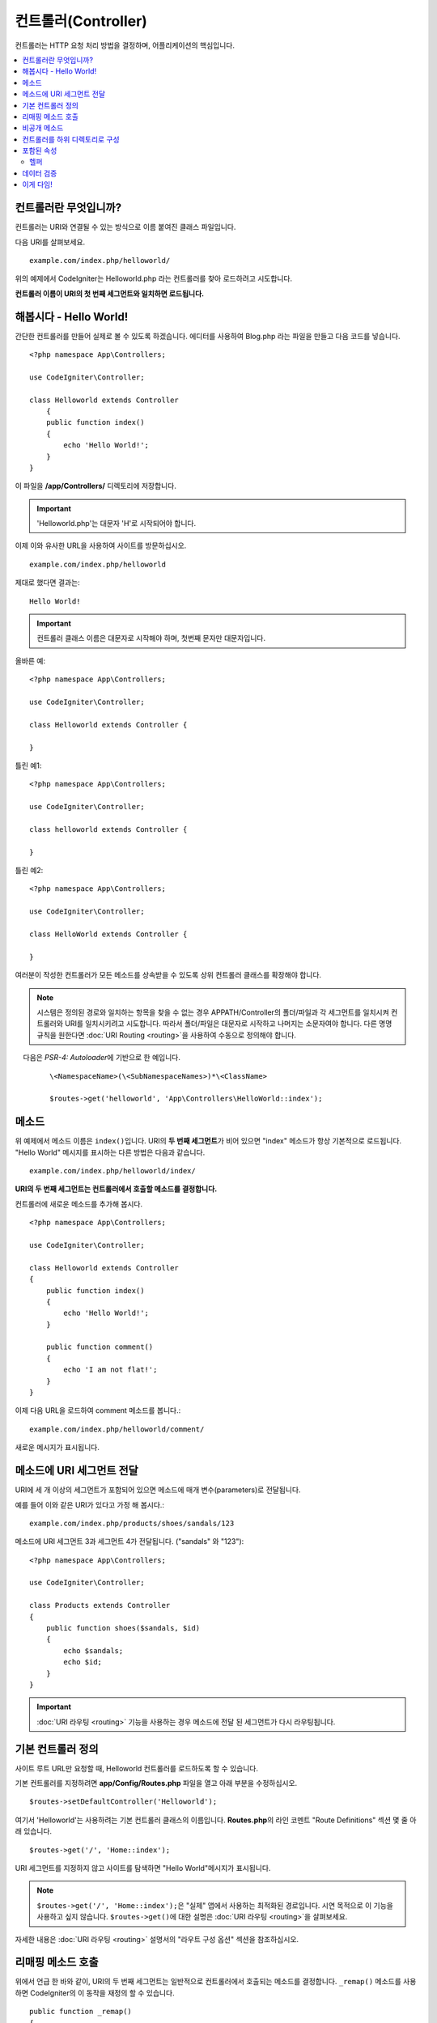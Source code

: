####################
컨트롤러(Controller)
####################

컨트롤러는 HTTP 요청 처리 방법을 결정하며, 어플리케이션의 핵심입니다.

.. contents::
    :local:
    :depth: 2


컨트롤러란 무엇입니까?
=========================

컨트롤러는 URI와 연결될 수 있는 방식으로 이름 붙여진 클래스 파일입니다.

다음 URI를 살펴보세요.

::

    example.com/index.php/helloworld/

위의 예제에서 CodeIgniter는 Helloworld.php 라는 컨트롤러를 찾아 로드하려고 시도합니다.

**컨트롤러 이름이 URI의 첫 번째 세그먼트와 일치하면 로드됩니다.**

해봅시다 - Hello World!
==========================

간단한 컨트롤러를 만들어 실제로 볼 수 있도록 하겠습니다. 에디터를 사용하여 Blog.php 라는 파일을 만들고 다음 코드를 넣습니다.

::

    <?php namespace App\Controllers;

    use CodeIgniter\Controller;

    class Helloworld extends Controller
        {
        public function index()
        {
            echo 'Hello World!';
        }
    }

이 파일을 **/app/Controllers/** 디렉토리에 저장합니다.

.. important:: 'Helloworld.php'는 대문자 'H'로 시작되어야 합니다.

이제 이와 유사한 URL을 사용하여 사이트를 방문하십시오.

::

    example.com/index.php/helloworld

제대로 했다면 결과는::

    Hello World!

.. important:: 컨트롤러 클래스 이름은 대문자로 시작해야 하며, 첫번째 문자만 대문자입니다.

올바른 예::

    <?php namespace App\Controllers;

    use CodeIgniter\Controller;

    class Helloworld extends Controller {

    }

틀린 예1::

    <?php namespace App\Controllers;

    use CodeIgniter\Controller;

    class helloworld extends Controller {

    }

틀린 예2::

    <?php namespace App\Controllers;

    use CodeIgniter\Controller;

    class HelloWorld extends Controller {

    }

여러분이 작성한 컨트롤러가 모든 메소드를 상속받을 수 있도록 상위 컨트롤러 클래스를 확장해야 합니다.

.. note:: 시스템은 정의된 경로와 일치하는 항목을 찾을 수 없는 경우 APPATH/Controller의 폴더/파일과 각 세그먼트를 일치시켜 컨트롤러와 URI를 일치시키려고 시도합니다. 
    따라서 폴더/파일은 대문자로 시작하고 나머지는 소문자여야 합니다.
    다른 명명 규칙을 원한다면 :doc:`URI Routing <routing>`\ 을 사용하여 수동으로 정의해야 합니다.

    다음은 `PSR-4: Autoloader`\ 에 기반으로 한 예입니다. 

    ::

        \<NamespaceName>(\<SubNamespaceNames>)*\<ClassName>

        $routes->get('helloworld', 'App\Controllers\HelloWorld::index');

메소드
=========

위 예제에서 메소드 이름은 ``index()``\ 입니다.
URI의 **두 번째 세그먼트**\ 가 비어 있으면 "index" 메소드가 항상 기본적으로 로드됩니다.
"Hello World" 메시지를 표시하는 다른 방법은 다음과 같습니다.

::

    example.com/index.php/helloworld/index/

**URI의 두 번째 세그먼트는 컨트롤러에서 호출할 메소드를 결정합니다.**

컨트롤러에 새로운 메소드를 추가해 봅시다.

::

    <?php namespace App\Controllers;

    use CodeIgniter\Controller;

    class Helloworld extends Controller
    {
        public function index()
        {
            echo 'Hello World!';
        }

        public function comment()
        {
            echo 'I am not flat!';
        }
    }


이제 다음 URL을 로드하여 comment 메소드를 봅니다.::

    example.com/index.php/helloworld/comment/

새로운 메시지가 표시됩니다.

메소드에 URI 세그먼트 전달
====================================

URI에 세 개 이상의 세그먼트가 포함되어 있으면 메소드에 매개 변수(parameters)로 전달됩니다.

예를 들어 이와 같은 URI가 있다고 가정 해 봅시다.::

    example.com/index.php/products/shoes/sandals/123

메소드에 URI 세그먼트 3과 세그먼트 4가 전달됩니다. ("sandals" 와 "123")::

    <?php namespace App\Controllers;

    use CodeIgniter\Controller;

    class Products extends Controller
    {
        public function shoes($sandals, $id)
        {
            echo $sandals;
            echo $id;
        }
    }

.. important:: :doc:`URI 라우팅 <routing>` 기능을 사용하는 경우 메소드에 전달 된 세그먼트가 다시 라우팅됩니다.

기본 컨트롤러 정의
=============================

사이트 루트 URL만 요청할 때, Helloworld 컨트롤러를 로드하도록 할 수 있습니다.

기본 컨트롤러를 지정하려면 **app/Config/Routes.php** 파일을 열고 아래 부분을 수정하십시오.

::

    $routes->setDefaultController('Helloworld');

여기서 'Helloworld'는 사용하려는 기본 컨트롤러 클래스의 이름입니다.
**Routes.php**\ 의 라인 코멘트 "Route Definitions" 섹션 몇 줄 아래 있습니다.

::

    $routes->get('/', 'Home::index');

URI 세그먼트를 지정하지 않고 사이트를 탐색하면 "Hello World"메시지가 표시됩니다.

.. note:: ``$routes->get('/', 'Home::index');``\ 은 "실제" 앱에서 사용하는 최적화된 경로입니다. 시연 목적으로 이 기능을 사용하고 싶지 않습니다. ``$routes->get()``\ 에 대한 설명은 :doc:`URI 라우팅 <routing>`\ 을 살펴보세요.


자세한 내용은 :doc:`URI 라우팅 <routing>` 설명서의 "라우트 구성 옵션" 섹션을 참조하십시오.

리매핑 메소드 호출
======================

위에서 언급 한 바와 같이, URI의 두 번째 세그먼트는 일반적으로 컨트롤러에서 호출되는 메소드를 결정합니다.
``_remap()`` 메소드를 사용하면 CodeIgniter의 이 동작을 재정의 할 수 있습니다.

::

    public function _remap()
    {
        // Some code here...
    }

.. important:: 컨트롤러에 _remap()\ 이라는 메소드가 포함되어 있으면 URI에 포함 된 내용에 관계없이 **항상** 호출됩니다.
    URI는 어떤 메소드가 호출되는지 판별하여 사용자 고유의 메소드 라우팅 규칙을 정의할 수 있는 일반적인 동작을 대체합니다.

재정의 된 메소드 호출(일반적으로 URI의 두 번째 세그먼트)은 ``_remap()`` 메소드에 매개 변수로 전달됩니다.
::

    public function _remap($method)
    {
        if ($method === 'some_method')
        {
            return $this->$method();
        }
        else
        {
            return $this->default_method();
        }
    }

메소드 이름 뒤의 추가 세그먼트는 ``_remap()``\ 에 전달됩니다.
이러한 매개 변수는 CodeIgniter의 기본 동작을 에뮬레이트하기 위해 메소드로 전달될 수 있습니다.

Example::

    public function _remap($method, ...$params)
    {
        $method = 'process_'.$method;
        if (method_exists($this, $method))
        {
            return $this->$method(...$params);
        }
        throw \CodeIgniter\Exceptions\PageNotFoundException::forPageNotFound();
    }

비공개 메소드
===============

경우에 따라 외부에 특정 메소드를 숨겨야할 수도 있습니다.
메소드를 private 또는 protected로 선언하면 URL 요청을 통해 접근할 수 없습니다.
"Helloworld" 컨트롤러에 대해 이와 같은 방법을 사용한 예입니다.

::

    protected function utility()
    {
        // some code
    }

아래와 같이 URL을 통해 액세스하려고 하면 동작하지 않습니다.

::

    example.com/index.php/helloworld/utility/

컨트롤러를 하위 디렉토리로 구성
================================================

CodeIgniter를 사용하면 컨트롤러를 하위(sub) 디렉터리에 계층적으로 구성하여 큰 어플리케이션을 구축할 수 있습니다.

메인 *app/Controllers/* 아래에 하위 디렉토리를 만들고 그 안에 컨트롤러 클래스를 배치하십시오.

.. note:: 이 기능을 사용할 때 URI의 첫 번째 세그먼트는 폴더를 지정해야 합니다.
    예를 들어 다음과 같은 컨트롤러가 있다고 가정해 봅시다.
    
    ::

        app/Controllers/Products/Shoes.php

    위의 컨트롤러를 호출하기 위한 URI는 다음과 같습니다.
    
    ::

        example.com/index.php/products/shoes/show/123

각 하위 디렉토리에는 URL에 하위 디렉토리만 호출하는 경우를 위하여 기본 컨트롤러가 지정할 수 있습니다.
*app/Config/Routes.php* 파일의 'default_controller'\ 에 이를 위한 컨트롤러를 지정하십시오.

CodeIgniter에서는 :doc:`URI 라우팅 <routing>` 기능을 사용하여 URI를 다시 매핑할 수도 있습니다.

포함된 속성
===================

생성하는 모든 컨트롤러는 ``CodeIgniter\Controller`` 클래스를 확장해야 합니다.
이 클래스는 모든 컨트롤러에서 사용할 수 있는 몇 가지 기능을 제공합니다.

**Request Object**

어플리케이션의 :doc:`Request 인스턴스 </incoming/request>`\ 는 클래스의 ``$this->request`` 속성으로 제공됩니다.

**Response Object**

어플리케이션의 :doc:`Response 인스턴스 </outgoing/response>`\ 는 클래스의 ``$this->response`` 속성으로 제공됩니다.

**Logger Object**

:doc:`Logger <../general/logging>` 클래스의 인스턴스는 클래스 ``$this->logger`` 속성으로 제공됩니다.

**forceHTTPS**

HTTPS를 통해 메소드에 액세스할 수있는 편리한 메소드를 모든 컨트롤러에서 사용할 수 있습니다.

::

    if (! $this->request->isSecure())
    {
        $this->forceHTTPS();
    }

기본적으로, HTTP Strict Transport Security 헤더를 지원하는 최신 브라우저는 이 호출을 통하여 HTTPS가 아닌 호출을 1년 동안 HTTPS 호출로 변환하도록 강제합니다.
지속 시간(초)은 매개 변수를 전달하여 수정할 수 있습니다.

::

    if (! $this->request->isSecure())
    {
        $this->forceHTTPS(31536000);    // one year
    }

.. note:: 숫자 대신 YEAR, MONTH등 :doc:`시간 기반 상수 </general/common_functions>`\ 를 사용할 수도 있습니다.

헬퍼
-------

클래스 속성에 헬퍼를 배열로 정의할 수 있습니다.
컨트롤러가 로드될 때마다 정의된 헬퍼도 자동으로 로드되며, 컨트롤러 내부의 어느 위치에서든 헬퍼에 정의된 메소드를 사용할 수 있습니다.

::

    namespace App\Controllers;
        use CodeIgniter\Controller;

    class MyController extends Controller
    {
        protected $helpers = ['url', 'form'];
    }

데이터 검증
======================

데이터 확인을 단순화하기 위해 컨트롤러는 편리한 메소드 ``validate()``\ 를 제공합니다.
이 메소드는 첫 번째 매개 변수와 선택적 두 번째 매개 변수에 항목이 유효하지 않은 경우 표시할 사용자 정의 오류 메시지 배열의 규칙 배열을 허용합니다.
내부적으로 이것은 컨트롤러의 **$this->request** 인스턴스를 사용하여 데이터의 유효성을 검사합니다.
:doc:`유효성 검사 라이브러리 문서 </libraries/validation>`\ 에는 이에 대한 메시지 배열의 형식과 사용 가능한 규칙에 대한 세부 정보가 있습니다.

::

    public function updateUser(int $userID)
    {
        if (! $this->validate([
            'email' => "required|is_unique[users.email,id,{$userID}]",
            'name'  => 'required|alpha_numeric_spaces'
        ]))
        {
            return view('users/update', [
                'errors' => $this->validator->getErrors()
            ]);
        }

        // do something here if successful...
    }

``Config\Validation.php``\ 에 정의된 규칙의 그룹 이름을 ``$rules`` 배열에 명시하여 간단하게 구성 파일에 정의된 규칙을 적용할 수 있습니다.

::

    public function updateUser(int $userID)
    {
        if (! $this->validate('userRules'))
        {
            return view('users/update', [
                'errors' => $this->validator->getErrors()
            ]);
        }

        // do something here if successful...
    }

.. note:: 모델에서 유효성 검사를 자동으로 처리할 수 있지만 때로는 컨트롤러에서 확인하기가 더 쉽습니다. 선택은 당신에게 달려 있습니다.

이게 다임!
============

이것이 컨트롤러에 대해 알아야 할 모든 것입니다.
